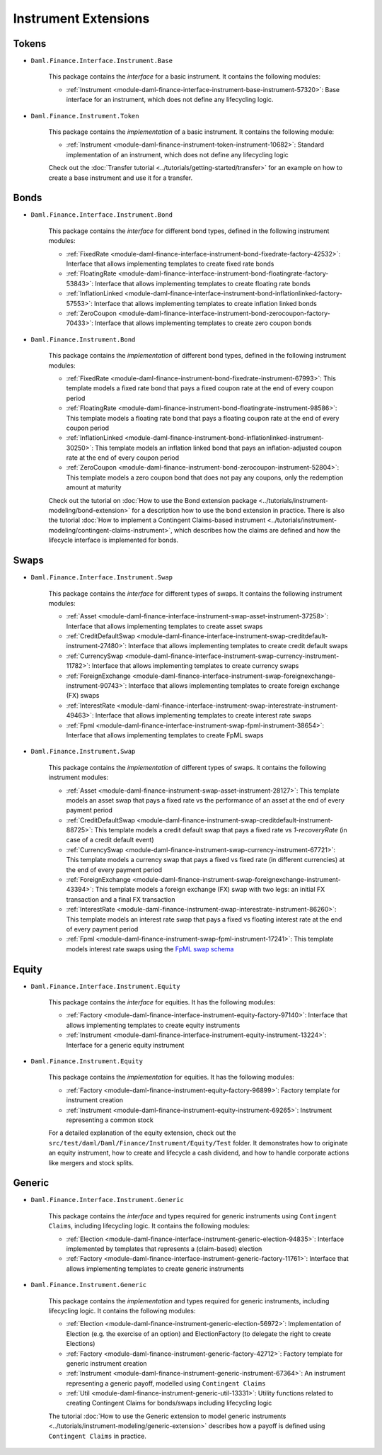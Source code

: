 .. Copyright (c) 2022 Digital Asset (Switzerland) GmbH and/or its affiliates. All rights reserved.
.. SPDX-License-Identifier: Apache-2.0

Instrument Extensions
#####################

Tokens
======

- ``Daml.Finance.Interface.Instrument.Base``

    This package contains the *interface* for a basic instrument. It contains the following modules:

    - :ref:`Instrument <module-daml-finance-interface-instrument-base-instrument-57320>`: Base interface for an instrument, which does not define any lifecycling logic.

- ``Daml.Finance.Instrument.Token``

    This package contains the *implementation* of a basic instrument. It contains the following module:

    - :ref:`Instrument <module-daml-finance-instrument-token-instrument-10682>`: Standard implementation of an instrument, which does not define any lifecycling logic

    Check out the :doc:`Transfer tutorial <../tutorials/getting-started/transfer>` for an example on how to create a base instrument and use it for a transfer.

Bonds
=====

- ``Daml.Finance.Interface.Instrument.Bond``

    This package contains the *interface* for different bond types, defined in the following instrument modules:

    - :ref:`FixedRate <module-daml-finance-interface-instrument-bond-fixedrate-factory-42532>`: Interface that allows implementing templates to create fixed rate bonds
    - :ref:`FloatingRate <module-daml-finance-interface-instrument-bond-floatingrate-factory-53843>`: Interface that allows implementing templates to create floating rate bonds
    - :ref:`InflationLinked <module-daml-finance-interface-instrument-bond-inflationlinked-factory-57553>`: Interface that allows implementing templates to create inflation linked bonds
    - :ref:`ZeroCoupon <module-daml-finance-interface-instrument-bond-zerocoupon-factory-70433>`: Interface that allows implementing templates to create zero coupon bonds

- ``Daml.Finance.Instrument.Bond``

    This package contains the *implementation* of different bond types, defined in the following instrument modules:

    - :ref:`FixedRate <module-daml-finance-instrument-bond-fixedrate-instrument-67993>`: This template models a fixed rate bond that pays a fixed coupon rate at the end of every coupon period
    - :ref:`FloatingRate <module-daml-finance-instrument-bond-floatingrate-instrument-98586>`: This template models a floating rate bond that pays a floating coupon rate at the end of every coupon period
    - :ref:`InflationLinked <module-daml-finance-instrument-bond-inflationlinked-instrument-30250>`: This template models an inflation linked bond that pays an inflation-adjusted coupon rate at the end of every coupon period
    - :ref:`ZeroCoupon <module-daml-finance-instrument-bond-zerocoupon-instrument-52804>`: This template models a zero coupon bond that does not pay any coupons, only the redemption amount at maturity

    Check out the tutorial on :doc:`How to use the Bond extension package <../tutorials/instrument-modeling/bond-extension>` for a description how to use the bond extension in practice.
    There is also the tutorial :doc:`How to implement a Contingent Claims-based instrument <../tutorials/instrument-modeling/contingent-claims-instrument>`, which describes how the claims are defined and how the lifecycle interface is implemented for bonds.

Swaps
=====

- ``Daml.Finance.Interface.Instrument.Swap``

    This package contains the *interface* for different types of swaps. It contains the following instrument modules:

    - :ref:`Asset <module-daml-finance-interface-instrument-swap-asset-instrument-37258>`: Interface that allows implementing templates to create asset swaps
    - :ref:`CreditDefaultSwap <module-daml-finance-interface-instrument-swap-creditdefault-instrument-27480>`: Interface that allows implementing templates to create credit default swaps
    - :ref:`CurrencySwap <module-daml-finance-interface-instrument-swap-currency-instrument-11782>`: Interface that allows implementing templates to create currency swaps
    - :ref:`ForeignExchange <module-daml-finance-interface-instrument-swap-foreignexchange-instrument-90743>`: Interface that allows implementing templates to create foreign exchange (FX) swaps
    - :ref:`InterestRate <module-daml-finance-interface-instrument-swap-interestrate-instrument-49463>`: Interface that allows implementing templates to create interest rate swaps
    - :ref:`Fpml <module-daml-finance-interface-instrument-swap-fpml-instrument-38654>`: Interface that allows implementing templates to create FpML swaps

- ``Daml.Finance.Instrument.Swap``

    This package contains the *implementation* of different types of swaps. It contains the following instrument modules:

    - :ref:`Asset <module-daml-finance-instrument-swap-asset-instrument-28127>`: This template models an asset swap that pays a fixed rate vs the performance of an asset at the end of every payment period
    - :ref:`CreditDefaultSwap <module-daml-finance-instrument-swap-creditdefault-instrument-88725>`: This template models a credit default swap that pays a fixed rate vs *1-recoveryRate* (in case of a credit default event)
    - :ref:`CurrencySwap <module-daml-finance-instrument-swap-currency-instrument-67721>`: This template models a currency swap that pays a fixed vs fixed rate (in different currencies) at the end of every payment period
    - :ref:`ForeignExchange <module-daml-finance-instrument-swap-foreignexchange-instrument-43394>`: This template models a foreign exchange (FX) swap with two legs: an initial FX transaction and a final FX transaction
    - :ref:`InterestRate <module-daml-finance-instrument-swap-interestrate-instrument-86260>`: This template models an interest rate swap that pays a fixed vs floating interest rate at the end of every payment period
    - :ref:`Fpml <module-daml-finance-instrument-swap-fpml-instrument-17241>`: This template models interest rate swaps using the `FpML swap schema <https://www.fpml.org/spec/fpml-5-11-3-lcwd-1/html/confirmation/schemaDocumentation/schemas/fpml-ird-5-11_xsd/complexTypes/Swap.html>`_

Equity
======

- ``Daml.Finance.Interface.Instrument.Equity``

    This package contains the *interface* for equities. It has the following modules:

    - :ref:`Factory <module-daml-finance-interface-instrument-equity-factory-97140>`: Interface that allows implementing templates to create equity instruments
    - :ref:`Instrument <module-daml-finance-interface-instrument-equity-instrument-13224>`: Interface for a generic equity instrument

- ``Daml.Finance.Instrument.Equity``

    This package contains the *implementation* for equities. It has the following modules:

    - :ref:`Factory <module-daml-finance-instrument-equity-factory-96899>`: Factory template for instrument creation
    - :ref:`Instrument <module-daml-finance-instrument-equity-instrument-69265>`: Instrument representing a common stock

    For a detailed explanation of the equity extension, check out the ``src/test/daml/Daml/Finance/Instrument/Equity/Test`` folder. It demonstrates how to originate an equity instrument,
    how to create and lifecycle a cash dividend, and how to handle corporate actions like mergers and stock splits.

Generic
=======

- ``Daml.Finance.Interface.Instrument.Generic``

    This package contains the *interface* and types required for generic instruments using ``Contingent Claims``, including lifecycling logic. It contains the following modules:

    - :ref:`Election <module-daml-finance-interface-instrument-generic-election-94835>`: Interface implemented by templates that represents a (claim-based) election
    - :ref:`Factory <module-daml-finance-interface-instrument-generic-factory-11761>`: Interface that allows implementing templates to create generic instruments

- ``Daml.Finance.Instrument.Generic``

    This package contains the *implementation* and types required for generic instruments, including lifecycling logic. It contains the following modules:

    - :ref:`Election <module-daml-finance-instrument-generic-election-56972>`: Implementation of Election (e.g. the exercise of an option) and ElectionFactory (to delegate the right to create Elections)
    - :ref:`Factory <module-daml-finance-instrument-generic-factory-42712>`: Factory template for generic instrument creation
    - :ref:`Instrument <module-daml-finance-instrument-generic-instrument-67364>`: An instrument representing a generic payoff, modelled using ``Contingent Claims``
    - :ref:`Util <module-daml-finance-instrument-generic-util-13331>`: Utility functions related to creating Contingent Claims for bonds/swaps including lifecycling logic

    The tutorial :doc:`How to use the Generic extension to model generic instruments <../tutorials/instrument-modeling/generic-extension>` describes how a payoff is defined using ``Contingent Claims`` in practice.
